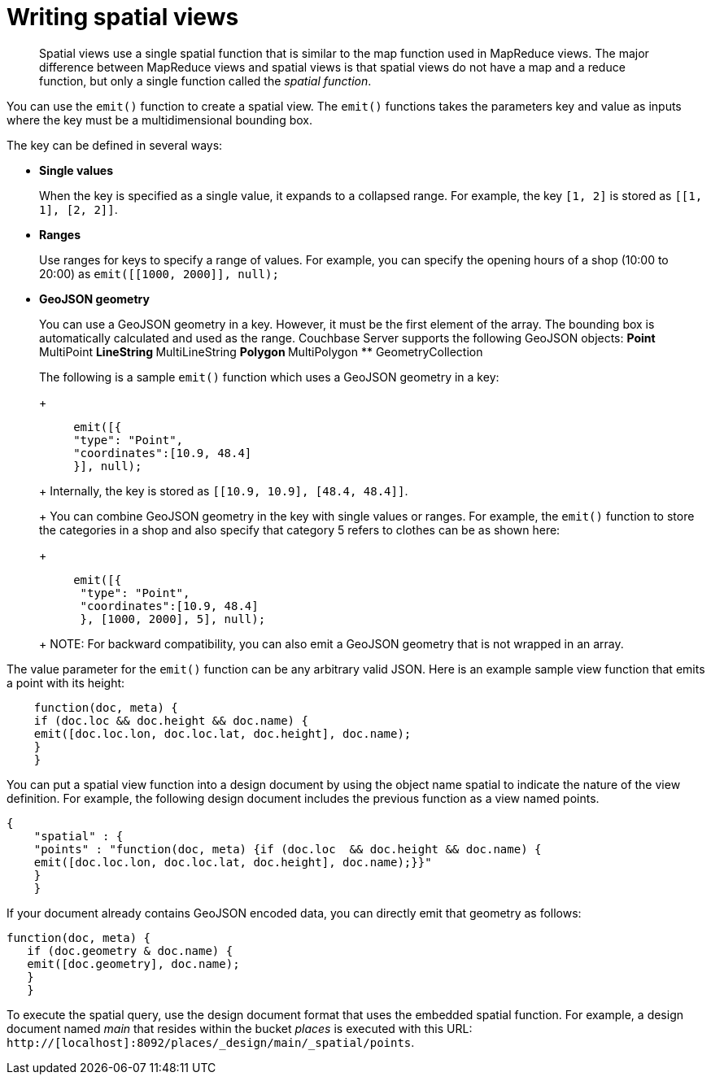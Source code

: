 [#concept_w4d_yml_bt]
= Writing spatial views

[abstract]
Spatial views use a single spatial function that is similar to the map function used in 	MapReduce views.
The major difference between MapReduce views and spatial views is that spatial views do not have 	a map and a reduce function, but only a single function called the _spatial function_.

You can use the [.cmd]`emit()` function to create a spatial view.
The [.cmd]`emit()` functions takes the parameters key and value as inputs where the key must be a multidimensional bounding box.

The key can be defined in several ways:

* *Single values*
+
When the key is specified as a single value, it expands to a collapsed range.
For example, the key [.param]`[1, 2]` is stored as [.param]`[[1, 1], [2, 2]]`.

* *Ranges*
+
Use ranges for keys to specify a range of values.
For example, you can specify the opening hours of a shop (10:00 to 20:00) as [.cmd]`emit([[1000, 2000]], null);`

* *GeoJSON geometry*
+
You can use a GeoJSON geometry in a key.
However, it must be the first element of the array.
The bounding box is automatically calculated and used as the range.
Couchbase Server supports the following GeoJSON objects:
 ** Point
 ** MultiPoint
 ** LineString
 ** MultiLineString
 ** Polygon
 ** MultiPolygon
 ** GeometryCollection

+
The following is a sample [.cmd]`emit()` function which uses a GeoJSON geometry in a key:
+
----
     emit([{
     "type": "Point",
     "coordinates":[10.9, 48.4]
     }], null);
----
+
Internally, the key is stored as [.param]`[[10.9, 10.9], [48.4, 48.4]]`.
+
You can combine GeoJSON geometry in the key with single values or ranges.
For example, the [.cmd]`emit()` function to store the categories in a shop and also specify that category 5 refers to clothes can be as shown here:
+
----
     emit([{
      "type": "Point",
      "coordinates":[10.9, 48.4]
      }, [1000, 2000], 5], null);
----
+
NOTE: For backward compatibility, you can also emit a GeoJSON geometry that is not wrapped in an array.

The value parameter for the [.cmd]`emit()` function can be any arbitrary valid JSON.
Here is an example sample view function that emits a point with its height:

----
    function(doc, meta) {
    if (doc.loc && doc.height && doc.name) {
    emit([doc.loc.lon, doc.loc.lat, doc.height], doc.name);
    }
    }
----

You can put a spatial view function into a design document by using the object name spatial to indicate the nature of the view definition.
For example, the following design document includes the previous function as a view named points.

----
{
    "spatial" : {
    "points" : "function(doc, meta) {if (doc.loc  && doc.height && doc.name) {
    emit([doc.loc.lon, doc.loc.lat, doc.height], doc.name);}}"
    }
    }
----

If your document already contains GeoJSON encoded data, you can directly emit that geometry as follows:

----
function(doc, meta) {
   if (doc.geometry & doc.name) {
   emit([doc.geometry], doc.name);
   }
   }
----

To execute the spatial query, use the design document format that uses the embedded spatial 	function.
For example, a design document named _main_ that resides within the bucket _places_ is executed with this URL: `http://[localhost]:8092/places/_design/main/_spatial/points`.
